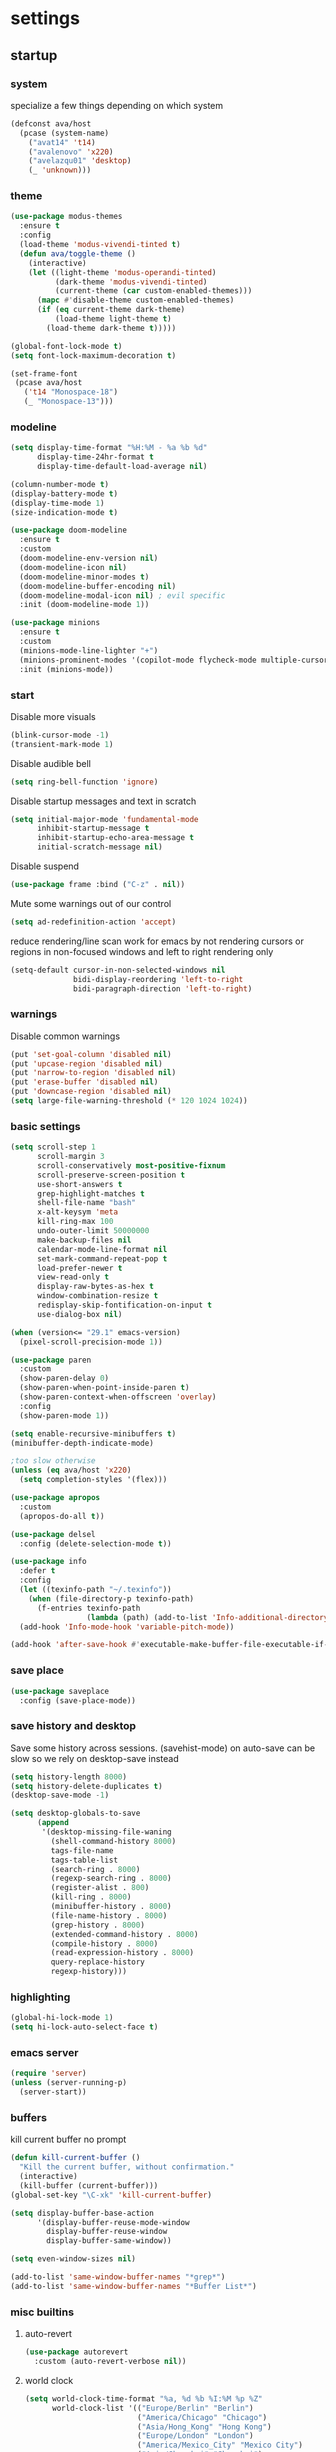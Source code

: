 * settings
** startup
*** system
specialize a few things depending on which system
#+begin_src emacs-lisp
(defconst ava/host
  (pcase (system-name)
    ("avat14" 't14)
    ("avalenovo" 'x220)
    ("avelazqu01" 'desktop)
    (_ 'unknown)))
#+end_src
*** theme
#+BEGIN_SRC emacs-lisp
(use-package modus-themes
  :ensure t
  :config
  (load-theme 'modus-vivendi-tinted t)
  (defun ava/toggle-theme ()
    (interactive)
    (let ((light-theme 'modus-operandi-tinted)
          (dark-theme 'modus-vivendi-tinted)
          (current-theme (car custom-enabled-themes)))
      (mapc #'disable-theme custom-enabled-themes)
      (if (eq current-theme dark-theme)
          (load-theme light-theme t)
        (load-theme dark-theme t)))))

(global-font-lock-mode t)
(setq font-lock-maximum-decoration t)

(set-frame-font
 (pcase ava/host
   ('t14 "Monospace-18")
   (_ "Monospace-13")))
#+END_SRC
*** modeline
#+begin_src emacs-lisp
(setq display-time-format "%H:%M - %a %b %d"
      display-time-24hr-format t
      display-time-default-load-average nil)

(column-number-mode t)
(display-battery-mode t)
(display-time-mode 1)
(size-indication-mode t)

(use-package doom-modeline
  :ensure t
  :custom
  (doom-modeline-env-version nil)
  (doom-modeline-icon nil)
  (doom-modeline-minor-modes t)
  (doom-modeline-buffer-encoding nil)
  (doom-modeline-modal-icon nil) ; evil specific
  :init (doom-modeline-mode 1))

(use-package minions
  :ensure t
  :custom
  (minions-mode-line-lighter "+")
  (minions-prominent-modes '(copilot-mode flycheck-mode multiple-cursors-mode view-mode vlf-mode))
  :init (minions-mode))
#+end_src
*** start
Disable more visuals
#+BEGIN_SRC emacs-lisp
(blink-cursor-mode -1)
(transient-mark-mode 1)
#+END_SRC

Disable audible bell
#+begin_src emacs-lisp
(setq ring-bell-function 'ignore)
#+end_src

Disable startup messages and text in scratch
#+BEGIN_SRC emacs-lisp
(setq initial-major-mode 'fundamental-mode
      inhibit-startup-message t
      inhibit-startup-echo-area-message t
      initial-scratch-message nil)
#+END_SRC

Disable suspend
#+begin_src emacs-lisp
(use-package frame :bind ("C-z" . nil))
#+end_src

Mute some warnings out of our control
#+begin_src emacs-lisp
(setq ad-redefinition-action 'accept)
#+end_src

reduce rendering/line scan work for emacs by not rendering cursors or regions in non-focused windows and left to right rendering only
#+begin_src emacs-lisp
(setq-default cursor-in-non-selected-windows nil
              bidi-display-reordering 'left-to-right
              bidi-paragraph-direction 'left-to-right)
#+end_src
*** warnings
Disable common warnings
#+BEGIN_SRC emacs-lisp
(put 'set-goal-column 'disabled nil)
(put 'upcase-region 'disabled nil)
(put 'narrow-to-region 'disabled nil)
(put 'erase-buffer 'disabled nil)
(put 'downcase-region 'disabled nil)
(setq large-file-warning-threshold (* 120 1024 1024))
#+END_SRC
*** basic settings
#+BEGIN_SRC emacs-lisp
(setq scroll-step 1
      scroll-margin 3
      scroll-conservatively most-positive-fixnum
      scroll-preserve-screen-position t
      use-short-answers t
      grep-highlight-matches t
      shell-file-name "bash"
      x-alt-keysym 'meta
      kill-ring-max 100
      undo-outer-limit 50000000
      make-backup-files nil
      calendar-mode-line-format nil
      set-mark-command-repeat-pop t
      load-prefer-newer t
      view-read-only t
      display-raw-bytes-as-hex t
      window-combination-resize t
      redisplay-skip-fontification-on-input t
      use-dialog-box nil)

(when (version<= "29.1" emacs-version)
  (pixel-scroll-precision-mode 1))

(use-package paren
  :custom
  (show-paren-delay 0)
  (show-paren-when-point-inside-paren t)
  (show-paren-context-when-offscreen 'overlay)
  :config
  (show-paren-mode 1))

(setq enable-recursive-minibuffers t)
(minibuffer-depth-indicate-mode)

;too slow otherwise
(unless (eq ava/host 'x220)
  (setq completion-styles '(flex)))

(use-package apropos
  :custom
  (apropos-do-all t))

(use-package delsel
  :config (delete-selection-mode t))

(use-package info
  :defer t
  :config
  (let ((texinfo-path "~/.texinfo"))
    (when (file-directory-p texinfo-path)
      (f-entries texinfo-path
                 (lambda (path) (add-to-list 'Info-additional-directory-list path)))))
  (add-hook 'Info-mode-hook 'variable-pitch-mode))

(add-hook 'after-save-hook #'executable-make-buffer-file-executable-if-script-p)
#+END_SRC
*** save place
#+BEGIN_SRC emacs-lisp
  (use-package saveplace
    :config (save-place-mode))
#+END_SRC
*** save history and desktop
Save some history across sessions. (savehist-mode) on auto-save can be slow so we rely on desktop-save instead
#+BEGIN_SRC emacs-lisp
  (setq history-length 8000)
  (setq history-delete-duplicates t)
  (desktop-save-mode -1)

  (setq desktop-globals-to-save
        (append
         '(desktop-missing-file-waning
           (shell-command-history 8000)
           tags-file-name
           tags-table-list
           (search-ring . 8000)
           (regexp-search-ring . 8000)
           (register-alist . 800)
           (kill-ring . 8000)
           (minibuffer-history . 8000)
           (file-name-history . 8000)
           (grep-history . 8000)
           (extended-command-history . 8000)
           (compile-history . 8000)
           (read-expression-history . 8000)
           query-replace-history
           regexp-history)))
#+END_SRC
*** highlighting
#+BEGIN_SRC emacs-lisp
(global-hi-lock-mode 1)
(setq hi-lock-auto-select-face t)
#+END_SRC
*** emacs server
#+BEGIN_SRC emacs-lisp
  (require 'server)
  (unless (server-running-p)
    (server-start))
#+END_SRC
*** buffers
kill current buffer no prompt
#+BEGIN_SRC emacs-lisp
(defun kill-current-buffer ()
  "Kill the current buffer, without confirmation."
  (interactive)
  (kill-buffer (current-buffer)))
(global-set-key "\C-xk" 'kill-current-buffer)
#+END_SRC

#+begin_src emacs-lisp
  (setq display-buffer-base-action
        '(display-buffer-reuse-mode-window
          display-buffer-reuse-window
          display-buffer-same-window))

  (setq even-window-sizes nil)

  (add-to-list 'same-window-buffer-names "*grep*")
  (add-to-list 'same-window-buffer-names "*Buffer List*")
#+end_src
*** misc builtins
**** auto-revert
#+begin_src emacs-lisp
(use-package autorevert
  :custom (auto-revert-verbose nil))
#+end_src
**** world clock
#+BEGIN_SRC emacs-lisp
  (setq world-clock-time-format "%a, %d %b %I:%M %p %Z"
        world-clock-list '(("Europe/Berlin" "Berlin")
                           ("America/Chicago" "Chicago")
                           ("Asia/Hong_Kong" "Hong Kong")
                           ("Europe/London" "London")
                           ("America/Mexico_City" "Mexico City")
                           ("Asia/Shanghai" "Shanghai")
                           ("Asia/Singapore" "Singapore")
                           ("Asia/Tokyo" "Tokyo")
                           ("Etc/UTC" "UTC")
                           ("Europe/Zurich" "Zurich")))
#+END_SRC
**** winner
#+BEGIN_SRC emacs-lisp
  (use-package winner
    :bind (("M-N" . winner-redo)
           ("M-P" . winner-undo))
    :config
    (when (boundp 'winner-boring-buffers-regexp)
      (setq winner-boring-buffers-regexp "\\*[hH]elm.*"))
    (winner-mode 1))
#+END_SRC

**** align-rx, char zap, and unbind C-x o
#+BEGIN_SRC emacs-lisp
  (global-set-key (kbd "C-x l") 'align-regexp)
  (global-set-key [remap eval-last-sexp] 'pp-eval-last-sexp)
#+END_SRC

#+BEGIN_SRC emacs-lisp
  (global-set-key "\M-z" 'zap-up-to-char)
  (global-set-key "\M-Z" (lambda (char)
                           (interactive "cZap back to char: ")
                           (zap-up-to-char -1 char)))
#+END_SRC

#+begin_src emacs-lisp
  (global-unset-key (kbd "C-x o"))
#+end_src

**** isearch
#+BEGIN_SRC emacs-lisp
  (use-package isearch
    :no-require t
    :defer t
    :config
    (when (version<= "27" emacs-version)
      (setq isearch-lazy-count t
            isearch-allow-scroll 'unlimited))
    (define-key isearch-mode-map [remap isearch-delete-char] #'isearch-del-char))
#+END_SRC
**** proced
#+begin_src emacs-lisp
  (use-package proced
    :defer t
    :custom
    (proced-sort 'pmem)
    (proced-goal-attribute nil)
    (proced-auto-update-flag t)
    (proced-auto-update-interval 1)
    (proced-enable-color-flag t)
    :config
    (add-to-list
     'proced-format-alist
     '(custom user pid pcpu pmem rss thcount start etime time state (args comm)))
    (setq-default proced-format 'custom))
#+end_src

**** hippie expand
#+begin_src emacs-lisp
  (use-package hippie-exp
    :custom
    (hippie-expand-try-functions-list
     '(try-expand-dabbrev
       try-expand-dabbrev-all-buffers
       try-expand-dabbrev-from-kill
       try-complete-file-name-partially
       try-complete-file-name
       try-expand-all-abbrevs
       try-expand-list
       try-expand-line
       try-complete-lisp-symbol-partially
       try-complete-lisp-symbol))
    :bind
    ([remap dabbrev-expand] . hippie-expand))
#+end_src

**** eldoc
#+begin_src emacs-lisp
(use-package eldoc
  :diminish
  :custom
  (eldoc-documentation-strategy 'eldoc-documentation-compose-eagerly)
  :hook ((emacs-lisp-mode) . eldoc-mode))
#+end_src
**** tramp
#+begin_src emacs-lisp
  (use-package tramp
    :defer t
    :custom
    (remote-file-name-inhibit-cache nil)
    :config
    (put 'temporary-file-directory 'standard-value `(,temporary-file-directory))
    ;; https://www.gnu.org/software/emacs/manual/html_node/tramp/Frequently-Asked-Questions.html
    (setq vc-ignore-dir-regexp
          (format "\\(%s\\)\\|\\(%s\\)"
                  vc-ignore-dir-regexp
                  tramp-file-name-regexp)))
#+end_src
**** eww
#+begin_src emacs-lisp
(use-package eww
  :custom
  (eww-auto-rename-buffer 'title)
  :config
  (setq browse-url-browser-function 'eww-browse-url))
#+end_src
**** midnight mode
#+begin_src emacs-lisp
(use-package midnight
  :custom
  (midnight-delay 25200) ;7am
  (clean-buffer-list-delay-general 3)
  (clean-buffer-list-kill-never-buffer-names '("*ChatGPT*" "*scratch*" "*Messages*"))
  :config
  (midnight-mode t))
#+end_src
*** if on a windows OS
if need to work in a windows environment talk to it via named pipe
#+begin_src emacs-lisp
;;  (defun ava/on-windows (cmd &rest args)
;;    (apply 'start-process "ON-WINDOWS" nil "~/scripts/linux_to_windows.sh"))
;;
;;  (defun ava/on-windows-open-url (url &rest args)
;;    (interactive "P")
;;    (ava/on-windows "start" (or url (url-get-url-at-point))))
;;  (setq browse-url-browser-function 'ava/on-windows-open-url)
;;
;;  (defun ava/on-windows-serve-dir ()
;;    (interactive)
;;    (let ((dir-to-serve nil))
;;      (if (equal major-mode 'dired-mode)
;;          (progn
;;            (setq dir-to-serve (dired-get-filename))
;;            (when (not (file-directory-p dir-to-serve))
;;              (setq dir-to-serve (file-name-directory dir-to-serve))))
;;        (setq dir-to-serve (buffer-file-name))
;;        (when dir-to-serve
;;          (setq dir-to-serve (file-name-directory dir-to-serve))))
;;      (cl-assert dir-to-serve t "could not determine directory to serve")
;;      (save-excursion
;;        (set-buffer (generate-new-buffer (format "httpserve %s" dir-to-serve)))
;;        (async-shell-command (format "~/scripts/serve_dir_open_on_windows.sh %s" dir-to-serve) (current-buffer)))))
#+end_src
** development
*** general
#+BEGIN_SRC emacs-lisp
(setq text-scale-mode-step 1.1
      help-enable-symbol-autoload t)
(setq-default tab-width 4
              fill-column 80
              indent-tabs-mode nil)

(use-package simple
  :preface
  ;; (defun ava/use-interactive-shell-command-switch (orig-fun &rest args)
  ;;   "i flag makes interactive (but not login) so you can see any aliases in bashrc"
  ;;   (let ((shell-command-switch "-ic"))
  ;;     (apply orig-fun args)))
  (defun ava/path-slug (dir)
    "Returns the initials of `dir`s path, with the last part appended fully
Example: (path-slug \"/foo/bar/hello\") => \"f/b/hello\""
    (let* ((path (replace-regexp-in-string "\\." "" dir))
	       (path (split-string path "/" t))
	       (path-s (mapconcat (lambda (it) (cl-subseq it 0 1)) (nbutlast (copy-sequence path) 1) "/"))
	       (path-s (concat path-s "/" (car (last path)))))
      path-s))
  (defun ava/put-command-in-async-buff-name (orig-fun &rest args)
    (let* ((path-s (if default-directory (ava/path-slug default-directory) ""))
	       (command (car args))
	       (long-buffname (concat path-s " " command))
           (buffname (format "*async-shell %s*" (string-trim (substring long-buffname 0 (min (length long-buffname) 150)))))
	       (shell-command-buffer-name-async buffname))
      (apply orig-fun args)
      (let ((buffer (get-buffer buffname)))
        (when buffer
          (with-current-buffer buffer
            (setq-local ava/shell-command command))))))
  :custom (async-shell-command-buffer 'new-buffer)
  :config
  ;; (advice-add 'async-shell-command :around #'ava/use-interactive-shell-command-switch)
  (advice-add 'shell-command :around #'ava/put-command-in-async-buff-name))
#+END_SRC
*** tags and locate
based on https://emacs.stackexchange.com/questions/41256/using-advice-to-run-function-before-tag-symbol-lookup/41277
check if projectile root has a TAGS file and if not generate something

#+BEGIN_SRC emacs-lisp
  (defun ava/generate-tags ()
    "Generate project TAGS"
    (interactive)
    (cl-assert (projectile-project-root) nil "not in a project")
    (let* ((prjd (projectile-project-root))
           (tagd (concat prjd ".tagsAndLocate"))
           (tagf (concat tagd "/TAGS")))
      (make-directory tagd t)
      (shell-command
       (format "ctags -f %s -e --verbose --totals=yes --links=no \
                --kinds-c++=+p --languages=c,c++,lisp --langmap=c++:+.I \
                -R %s &> %s/ctags.out" tagf prjd tagd))
      (message "generated %s (%s)" tagf
               (shell-command-to-string (format "du -sh %s | cut -f1 | tr -d '\n'" tagf)))))

  ;; TODO only needed if have to locate outside project and no lsp use
  (defun ava/generate-locates ()
    "Generate project locate.db for helm"
    (interactive)
    (cl-assert (projectile-project-root) nil "not in a project"))

  (defun ava/generate-tags-and-locates ()
    "Called interactivel to generate both locate.db and tags for project"
    (interactive)
    (ava/generate-tags)
    (ava/generate-locates))

  (defun ava/before-xref-find-defs (&rest _)
    (when (projectile-project-root)
      (let ((project-tags-file (concat (projectile-project-root) ".tagsAndLocate/TAGS")))
        (if (file-exists-p project-tags-file)
            (visit-tags-table project-tags-file t)
          (ava/generate-tags)))))

  (advice-add 'xref-find-definitions :before #'ava/before-xref-find-defs)
#+END_SRC
*** c/c++
indentation related
#+begin_src emacs-lisp
;;; source: https://www.reddit.com/r/emacs/comments/1bgdw0y/custom_namespace_indentation_in_ctsmode/
(use-package c-ts-mode
    :preface
    (defun ava/c-ts-indent-style()
        "Override the built-in BSD indentation style with some additional rules.
         Docs: https://www.gnu.org/software/emacs/manual/html_node/elisp/Parser_002dbased-Indentation.html
         Notes: `treesit-explore-mode' can be very useful to see where you're at in the tree-sitter tree,
                especially paired with `(setq treesit--indent-verbose t)' to debug what rules is being
                applied at a given point."
        `(;; do not indent namespace children
          ((n-p-gp nil nil "namespace_definition") grand-parent 0)
          ;; append to bsd style
          ,@(alist-get 'bsd (c-ts-mode--indent-styles 'cpp))))
    :config
    (setq c-ts-mode-indent-offset 4)
    (setq c-ts-mode-indent-style #'ava/c-ts-indent-style))
#+end_src

toggle between implementation and header
#+BEGIN_SRC emacs-lisp
  (setq cc-search-directories '("."))
  (setq cc-other-file-alist
        '(("\\.cpp$" (".h" ".hpp"))
          ("\\.h$" (".cpp" ".c"))
          ("\\.hpp$" (".cpp" ".c"))
          ("\\.C$" (".H"))
          ("\\.H$" (".C"))))

  (add-hook 'c-mode-common-hook (lambda() (global-set-key (kbd "C-c o") 'ff-find-other-file)))
#+END_SRC

*** compilation
#+BEGIN_SRC emacs-lisp
(use-package compile
  :custom
  (compile-command "make")
  (compilation-always-kill t)
  (compilation-scroll-output 'first-error)
  (compilation-read-command nil)
  (compilation-ask-about-save nil)
  (compilation-skip-threshold 2)
  (next-error-message-highlight t)
  :hook (compilation-filter . ava/colorize-compilation-buffer)
  :config
  (progn
    ;; http://stackoverflow.com/questions/13397737
    (defun ava/colorize-compilation-buffer ()
      (require 'ansi-color)
      (let ((inhibit-read-only t))
        (ansi-color-apply-on-region compilation-filter-start (point))))))
#+END_SRC
*** diffing
#+BEGIN_SRC emacs-lisp
(use-package diff-mode
  :defer t
  :bind (:map diff-mode-map ("M-o" . nil)))

(use-package ediff
  :custom
  (ediff-highlight-all-diffs nil)
  (ediff-window-setup-function #'ediff-setup-windows-plain)
  (ediff-split-window-function #'split-window-horizontally)
  (ediff-grab-mouse nil)
  (ediff-keep-variants nil)
  (ediff-diff-options "-w")
  :bind (("C-c = b" . ediff-buffers)
         ("C-c = B" . ediff-buffers3)
         ("C-c = c" . compare-windows)
         ("C-c = f" . ediff-files)
         ("C-c = F" . ediff-files3)
         ("C-c = m" . count-matches)
         ("C-c = r" . ediff-revision)
         ("C-c = p" . ediff-patch-file)
         ("C-c = P" . ediff-patch-buffer)
         ("C-c = l" . ediff-regions-linewise)
         ("C-c = w" . ediff-regions-wordwise))
  :config
  (add-hook 'ediff-prepare-buffer-hook #'outline-show-all))
#+END_SRC
*** re-builder
bridge re-builder with query regexp replace
(from https://karthinks.com/software/bridging-islands-in-emacs-1/)
#+begin_src emacs-lisp
  (use-package re-builder
    :config
    (setq reb-re-syntax 'string)
    (defvar ava/re-builder-positions nil
      "Store point and region bounds before calling re-builder")
    (advice-add 're-builder
                :before
                (defun ava/re-builder-save-state (&rest _)
                  "Save into `ava/re-builder-positions' the point and region
                 positions before calling `re-builder'."
                  (setq ava/re-builder-positions
                        (cons (point)
                              (when (region-active-p)
                                (list (region-beginning)
                                      (region-end)))))))
    (defun ava/reb-replace-regexp (&optional delimited)
      "Run `query-replace-regexp' with the contents of re-builder. With
  non-nil optional argument DELIMITED, only replace matches
  surrounded by word boundaries."
      (interactive "P")
      (reb-update-regexp)
      (let* ((re (reb-target-binding reb-regexp))
             (replacement (query-replace-read-to
                           re
                           (concat "Query replace"
                                   (if current-prefix-arg
                                       (if (eq current-prefix-arg '-) " backward" " word")
                                     "")
                                   " regexp"
                                   (if (with-selected-window reb-target-window
                                         (region-active-p)) " in region" ""))
                           t))
             (pnt (car ava/re-builder-positions))
             (beg (cadr ava/re-builder-positions))
             (end (caddr ava/re-builder-positions)))
        (with-selected-window reb-target-window
          (goto-char pnt) ; replace with (goto-char (match-beginning 0)) if you want
                                          ; to control where in the buffer the replacement starts
                                          ; with re-builder
          (setq ava/re-builder-positions nil)
          (reb-quit)
          (query-replace-regexp re replacement delimited beg end))))

    (define-key reb-mode-map (kbd "RET") #'ava/reb-replace-regexp)
    (define-key reb-lisp-mode-map (kbd "RET") #'ava/reb-replace-regexp)
    (global-set-key (kbd "C-M-%") #'re-builder))
#+end_src
* active packages
** ace
#+begin_src emacs-lisp
  (use-package ace-window
    :ensure t
    :bind (("M-o" . ace-window))
    :custom
    (aw-keys '(?a ?s ?d ?f ?g ?h ?j ?k ?l))
    (aw-background nil))
    ;:config (set-face-attribute
    ;         'aw-leading-char-face nil :height 3.0))
#+end_src

#+begin_src emacs-lisp
  (use-package ace-link
    :ensure t
    :config (ace-link-setup-default)
    (add-hook 'ess-r-help-mode-hook #'(lambda () (bind-key "o" #'ace-link-help ess-r-help-mode-map))))
#+end_src
** auctex
#+BEGIN_SRC emacs-lisp
(use-package tex
  :ensure auctex
  :defer t
  :custom
  (TeX-after-compilation-finished-functions #'TeX-revert-document-buffer)
  :hook
  (LaTeX-mode . (lambda ()
                  (turn-on-reftex)
                  (setq reftex-plug-into-AUCTeX t)
                  (reftex-isearch-minor-mode)
                  (setq TeX-source-correlate-start-server t))))

(use-package company-auctex
  :after tex
  :ensure t
  :commands (company-auctex
             company-auctext-labels
             company-auctest-bibs
             company-auctex-macros
             company-auctext-symbols
             company-auctext-environments)
  :hook
  (tex-mode . (lambda ()
                (setq-local company-backends '((company-auctex-labels
                                                company-auctex-bibs
                                                company-auctex-macros
                                                company-auctex-environments
                                                company-auctex-symbols
                                                company-capf))))))
#+END_SRC
** avy
from [[https://gist.github.com/karthink/af013ffd77fe09e67360f040b57b4c7b][karthink]]
#+BEGIN_SRC emacs-lisp
(use-package avy
  :ensure t
  :bind (("M-j" . avy-goto-char-timer)
         ("M-g M-g" . avy-goto-line)
         )
  :custom
  (avy-timeout-seconds 0.3)
  (avy-keys '(?q ?e ?r ?u ?o ?p ?a ?s ?d ?f ?g ?h ?j ?k ?l ?x ?c ?v ?b ?n ?,))
  :init
  (bind-key "M-j" 'avy-isearch isearch-mode-map)
  :config
  (when (display-graphic-p)
    (setq avy-background t))
  (progn ;kill text
    (defun avy-action-kill-whole-line (pt)
      (save-excursion
        (goto-char pt)
        (kill-whole-line))
      (select-window (cdr (ring-ref avy-ring 0))) t)
    (setf (alist-get ?k avy-dispatch-alist) 'avy-action-kill-stay
          (alist-get ?K avy-dispatch-alist) 'avy-action-kill-whole-line))
  (progn ;copy text
    (defun avy-action-copy-whole-line (pt)
      (save-excursion
        (goto-char pt)
        (cl-destructuring-bind (start . end)
            (bounds-of-thing-at-point 'line)
          (copy-region-as-kill start end)))
      (select-window (cdr (ring-ref avy-ring 0))) t)
    (setf (alist-get ?w avy-dispatch-alist) 'avy-action-copy
          (alist-get ?W avy-dispatch-alist) 'avy-action-copy-whole-line))
  (progn ;yank text
    (defun avy-action-yank-whole-line (pt)
      (avy-action-copy-whole-line pt)
      (save-excursion (yank)) t)
    (setf (alist-get ?y avy-dispatch-alist) 'avy-action-yank
          (alist-get ?Y avy-dispatch-alist) 'avy-action-yank-whole-line))
  (progn ;transpose text
    (defun avy-action-teleport-whole-line (pt)
      (avy-action-kill-whole-line pt)
      (save-excursion (yank)) t)
    (setf (alist-get ?t avy-dispatch-alist) 'avy-action-teleport
          (alist-get ?T avy-dispatch-alist) 'avy-action-teleport-whole-line))
  (progn ;helpful
    (defun avy-action-helpful (pt)
      (save-excursion
        (goto-char pt)
        (helpful-at-point))
      (select-window (cdr (ring-ref avy-ring 0))) t)
    (setf (alist-get ?H avy-dispatch-alist) 'avy-action-helpful))
  (progn ;dash
    (defun avy-action-dash (pt)
      (save-excursion
        (goto-char pt)
        (helm-dash-at-point))
      (select-window (cdr (ring-ref avy-ring 0))) t)
    (setf (alist-get ?D avy-dispatch-alist) 'avy-action-dash))
  (progn ;man
    (defun avy-action-man (pt)
      (save-excursion
        (goto-char pt)
        (helm-man-woman nil))
      (select-window (cdr (ring-ref avy-ring 0))) t)
    (setf (alist-get ?M avy-dispatch-alist) 'avy-action-man)))
#+END_SRC
** bookmarks
#+begin_src emacs-lisp
(use-package bookmark
  :custom
  (bookmark-save-flag 1))
#+end_src
** company
*** company
#+BEGIN_SRC emacs-lisp
(use-package company
  :ensure t
  :custom
  (company-dabbrev-downcase nil)
  (company-dabbrev-other-buffers t)
  (company-idle-delay 0.2)
  (company-minimum-prefix-length 3)
  (company-require-match nil)
  (company-show-numbers t)
  (company-tooltip-limit 10)
  (company-tooltip-align-annotations t)
  (company-selection-wrap-around t)
  (company-global-modes '(not compilation-mode magit-status-mode reb-mode))
  (company-backends '(company-clang company-capf company-files
                                    (company-dabbrev-code company-gtags company-etags company-keywords)
                                    company-dabbrev))
  :config
  (define-key company-mode-map (kbd "C-:") 'company-complete-common)
  (define-key company-active-map (kbd "<tab>") 'smarter-yas-expand-next-field-complete)
  (global-company-mode 1)
  (defun smarter-yas-expand-next-field-complete ()
    "Try to `yas-expand' and `yas-next-field' at current cursor position.

If failed try to complete the common part with `company-complete-common'"
    (interactive)
    (if yas-minor-mode
        (let ((old-point (point))
              (old-tick (buffer-chars-modified-tick)))
          (yas-expand)
          (when (and (eq old-point (point))
                     (eq old-tick (buffer-chars-modified-tick)))
            (ignore-errors (yas-next-field))
            (when (and (eq old-point (point))
                       (eq old-tick (buffer-chars-modified-tick)))
              (company-complete-common))))
      (company-complete-common))))
#+END_SRC
*** posframe
A much nicer frame for completion candidates
#+BEGIN_SRC emacs-lisp
(use-package company-posframe
  :ensure t
  :config
  (company-posframe-mode 1))
#+END_SRC
*** helm company
#+BEGIN_SRC emacs-lisp
(use-package helm-company
  :ensure t
  :config
  (define-key company-mode-map (kbd "C-:") 'helm-company))
#+END_SRC
** copilot
clone via ~git clone https://github.com/zerolfx/copilot.el.git copilot~ in emacs user dir =lisp= subdir
use ~M-x copilot-login~ to authenticate. =copilot-mode= to turn it on automatically blending in with company (use ~C-n~ and ~C-p~ to control company when they overlap).
can also use ~M-C-<return>~ to summon it manually instead

#+begin_src emacs-lisp
(use-package editorconfig :ensure t)
(use-package copilot
  :if (file-directory-p "~/.emacs.d/lisp/copilot")
  :load-path "~/.emacs.d/lisp/copilot"
  :preface
  (defun ava/copilot-quit ()
    (when copilot--overlay
          (copilot-clear-overlay)))
  (defun ava/copilot-complete-or-accept ()
    "Either trigger a completion or accept one if available."
    (interactive)
    (if (copilot--overlay-visible)
        (progn
          (copilot-accept-completion)
          (open-line 1)
          (next-line))
      (copilot-complete)))
  :bind (("M-C-<return>" . #'ava/copilot-complete-or-accept)
         (:map copilot-completion-map
               ("M-n" . #'copilot-next-completion)
               ("M-p" . #'copilot-previous-completion)
               ("M-<return>" . #'copilot-accept-completion)))
  :config
  ;; (add-to-list 'copilot-disable-predicates #'company--active-p)
  ;; (add-to-list 'copilot-disable-display-predicates #'company--active-p)
  (advice-add 'keyboard-quit :before #'ava/copilot-quit))
#+end_src
** deadgrep
uses rg for fast grep
#+BEGIN_SRC emacs-lisp
(use-package deadgrep
  :ensure t
  :commands deadgrep
  :init
  (defun ava/deadgrep--include-args (rg-args)
    "https://github.com/Wilfred/deadgrep/issues/24#issuecomment-942290197"
    (push "--hidden" rg-args)
    (push "--no-ignore-vcs" rg-args))
  :bind (("M-s g" . deadgrep)
         (:map deadgrep-mode-map ("C-c C-w" . #'deadgrep-edit-mode)))
  :config
  (advice-add 'deadgrep--arguments :filter-return #'ava/deadgrep--include-args))
#+END_SRC
** devdocs
#+begin_src emacs-lisp
(use-package devdocs-browser :ensure t)
#+end_src
** dired related
#+BEGIN_SRC emacs-lisp
(with-eval-after-load 'dired
  (require 'dired-x)
  (setq
   dired-recursive-copies 'always
   dired-recursive-deletes 'always
   dired-dwim-target t
   dired-auto-revert-buffer 'dired-directory-changed-p
   dired-listing-switches "-Al --si --time-style long-iso --group-directories-first"
   dired-hide-details-hide-symlink-targets nil
   dired-kill-when-opening-new-dired-buffer t
   dired-mouse-drag-files t
   ; dired-guess-shell-alist-user (list '("\\.foobar$" "some command")) ;; suggestions for ! and & in Dired
   wdired-allow-to-change-permissions t)
  (add-hook 'dired-mode-hook (lambda () (interactive) (dired-hide-details-mode 1))))
#+END_SRC
a much nicer dired (can in-place expand subdirectory contents)
#+BEGIN_SRC emacs-lisp
(use-package dired-subtree
  :ensure t
  :after dired
  :bind (:map dired-mode-map
              ("i" . dired-subtree-insert)
              (";" . dired-subtree-remove)
              ("<tab>" . dired-subtree-cycle)))
#+END_SRC

replaces list-directory with recentf for dirs
#+begin_src emacs-lisp
(use-package dired-recent
  :ensure t
  :config (dired-recent-mode 1))
#+end_src

add rsync option to dired
#+begin_src emacs-lisp
(use-package dired-rsync-transient
  :ensure t
  :bind (:map dired-mode-map ("r" . dired-rsync-transient))
  :custom (dired-rsync-unmark-on-completion nil)
  :hook (dired-rsync-failed . dired-rsync--pop-to-rsync-failed-buf))
#+end_src
** dumb jump
#+begin_src emacs-lisp
(use-package dumb-jump
  :ensure t
  :custom
  (dumb-jump-selector 'helm)
  (dumb-jump-confirm-jump-to-modified-file nil)
  :bind
  (:map prog-mode-map
        (("C-c C-j" . dumb-jump-go))))
#+end_src
** easy kill
Use ~M-w~ and modifiers to more efficiently save things to kill ring
#+BEGIN_SRC emacs-lisp
(use-package easy-kill
:ensure t
:config
(global-set-key [remap kill-ring-save] #'easy-kill)
  (global-set-key [remap mark-sexp] #'easy-mark)
  (defun ava/easy-kill-on-buffer-file-name-with-line-number (n)
    "Get `buffer-file-name' or `default-directory' with line number if N is 2.
If N is zero, remove the directory part; -, remove the file name
part; +, full path; 9, name with line number.; 8 full name with line number"
    (if (easy-kill-get mark)
        (easy-kill-echo "Not supported in `easy-mark'")
      (pcase (or buffer-file-name default-directory)
        (`nil (easy-kill-echo "No `buffer-file-name'"))
        (file (let* ((file (directory-file-name file))
                     (text (pcase n
                             (`- (file-name-directory file))
                             (`0 (file-name-nondirectory file))
                             (`8 (concat file ":" (number-to-string (line-number-at-pos))))
                             (`9 (concat (file-name-nondirectory file) ":" (number-to-string (line-number-at-pos))))
                             (_ file))))
                (easy-kill-adjust-candidate 'buffer-file-name text))))))
  (advice-add 'easy-kill-on-buffer-file-name :override #'ava/easy-kill-on-buffer-file-name-with-line-number))
#+END_SRC
** eglot
[[https://github.com/joaotavora/eglot][homepage]]

#+begin_src emacs-lisp
(use-package eglot
  :commands eglot
  :init
  ;(defun ava/eglot-disable-flymake () (flymake-mode -1))
  ;(add-hook 'eglot-managed-mode-hook #'ava/eglot-disable-flymake)
  ;; (defvar ava/eglot-enabled-projects '("foo" "bar")) ;; <- if want to auto enable in some projects
  ;; (defun ava/eglot-ensure ()
  ;;   (when (and (derived-mode-p 'c++-mode 'c++-ts-mode)
  ;;              (member (projectile-project-name) ava/eglot-enabled-projects))
  ;;     (eglot-ensure)))
  ;; (add-hook 'eglot-managed-mode-hook #'ava/eglot-ensure)
  (defun ava/eglot-enable-eager-eldoc () (setq eldoc-documentation-strategy 'eldoc-documentation-compose-eagerly))
  (add-hook 'eglot-managed-mode-hook #'ava/eglot-enable-eager-eldoc)
  :bind (:map eglot-mode-map
              ("C-h ." . eldoc)
              ("C-c e a" . eglot-code-actions)
              ("C-c e r" . eglot-rename)
              ("C-c e q" . eglot-code-action-quickfix)
              ("C-c e e" . eglot-code-action-extract)
              ("C-c e i" . eglot-code-action-inline)
              ("C-c e n" . flymake-goto-next-error)
              ("C-c e p" . flymake-goto-prev-error))
  :custom
  (eglot-events-buffer-size 0)
  (eglot-extend-to-xref t)
  (eglot-report-progress nil)
  (eldoc-echo-area-use-multiline-p nil)
  (eglot-ignored-server-capabilities '(:documentHighlightProvider :inlayHintProvider))
  :config
  (let ((clangd-options (list "clangd"
         "--malloc-trim"
         "--log=info"
         "--background-index"
         "--clang-tidy"
         "--completion-style=detailed"
         "--header-insertion=never"
                              "--header-insertion-decorators=0"))
        (clangd-modes (list 'c++-mode 'c++-ts-mode 'c-mode 'c-ts-mode)))
    (let ((entry (assoc clangd-modes eglot-server-programs)))
      (if entry
          (setcdr entry clangd-options)
        (push (cons clangd-modes clangd-options) eglot-server-programs)))))
#+end_src
** elfeed
#+BEGIN_SRC emacs-lisp
(use-package elfeed
  :ensure t
  :commands elfeed
  :custom
  (elfeed-search-filter "@1-week-ago ")
  (elfeed-feeds
   '(("https://www.archlinux.org/feeds/news/" arch)
     ("https://matklad.github.io/feed.xml" programming)
     ("http://www.reddit.com/r/emacs/.rss" emacs reddit)
     ("http://sachachua.com/blog/category/emacs-news/feed" emacs)
     ("http://www.masteringemacs.org/feed/" emacs)
     ("http://emacsredux.com/atom.xml" emacs)
     ("https://emacs.tv/videos.rss" emacs))))
#+END_SRC
** ess
#+BEGIN_SRC emacs-lisp
(use-package ess
 :ensure t
 :init (require 'ess-site)
 :custom
 (inferior-R-program-name "/usr/bin/R")
 (inferior-R-args "--no-save --no-restore-data --quiet")
 (ess-eval-visibly-p nil)
 (ess-directory "~/")
 (ess-use-flymake nil)
 (ess-indent-with-fancy-comments nil)
 (ess-ask-for-ess-directory nil)
 :config
 (setf (alist-get 'ess-indent-with-fancy-comments ess-style-alist)
  '(nil nil nil))
 (define-key ess-r-mode-map "_" #'ess-insert-assign)
 (define-key inferior-ess-r-mode-map "_" #'ess-insert-assign))
#+END_SRC
** flycheck
#+BEGIN_SRC emacs-lisp
(use-package flycheck :ensure t)
#+END_SRC

#+begin_src emacs-lisp
;  (use-package flycheck-clang-tidy
;    :ensure t
;    :after flycheck
;    :hook (flycheck-mode . flycheck-clang-tidy-setup))
#+end_src
** git-gutter
#+BEGIN_SRC emacs-lisp
(use-package git-gutter
  :ensure t
  :init
  (global-git-gutter-mode +1))
#+END_SRC
** git-timemachine
#+BEGIN_SRC emacs-lisp
(use-package git-timemachine
  :ensure t
  :bind ("C-x v t" . git-timemachine-toggle))
#+END_SRC
** gptel
https://github.com/karthink/gptel

#+begin_src emacs-lisp
(use-package gptel
  :ensure t
  :init
  (defun ava/init-gptel-mode ()
    (visual-line-mode)
    (setq-local gptel-expert-commands t)
    (setq-local gptel--system-message (alist-get 'default gptel-directives)))
  :hook (gptel-mode . ava/init-gptel-mode)
  :custom
  (gptel-model 'o3-mini)
  (gptel-default-mode 'org-mode)
  (gptel-track-media t)
  (gptel-directives '((default . "Formatting re-enabled. You are a helpful assistant living inside Emacs. The user is a computer programmer. Your responses are always concise, succinct, and to the point. You never apologize for confusions as that wastes time. If you generate blocks using three backticks inspect your response and add the appropriate programming language after the opening backticks. Do not use the asterisk character followed by whitespace for bullet points in your responses as this can interfere with org-mode rendering (you can use a hyphen instead)")
                      (programmer . "You are a careful programmer. Provide code and only code as output without any additional text, prompt, or note. Do NOT use markdown backticks (```) to format your response.")
                      (emacser . "You are an emacs maven. Reply with the most appropriate built-in Emacs command for the task I specify. Do NOT generate any additional description or explanation.")
                      (cliwhiz . "You are a command line helper. Generate command line commands that do what is requested, without any additional description or explanation. Generate ONLY the command, without any markdown code fences.")
                      (explainer . "You are a computer programmer's assistant. Explain what this code does")
                      (differ . "You are a computer programmer's assistant. Explain what this code diff hunk is doing, is it trying to fix something? Is it just a refactor? What is your understanding of the diff")))
  :config
  ;(setq gptel-log-level 'debug)
  (defun ava/add-or-update-openai-model (model-name properties)
    "Add a model to `gptel--openai-models` or update it if it already exists."
    (let ((existing (assoc model-name gptel--openai-models)))
      (if existing
          (setcdr existing properties)
        (add-to-list 'gptel--openai-models (cons model-name properties) t))))
  (ava/add-or-update-openai-model 'o3-mini
                                  '(:description "Reasoning model designed to solve hard problems across domains"
                                                 :context-window 200
                                                 :input-cost 15
                                                 :output-cost 60
                                                 :cutoff-date "2023-10"
                                                 :request-params (:stream t :reasoning_effort "high")))
  (setq ava/openai-model-list
        (let ((desired-models '("o3-mini" "gpt-4o"))
              (result '()))
          (dolist (desired-name desired-models)
            (let ((found (assoc (intern desired-name) gptel--openai-models)))
              (when found (push found result))))
          (nreverse result)))
  (gptel-make-anthropic "claude" :key gptel-api-key :stream t)
  (setq ava/gptel-openai-backend (gptel-make-openai "ChatGPT" :key gptel-api-key :stream t :models ava/openai-model-list))
  (setq-default gptel-backend ava/gptel-openai-backend)
  (setf (alist-get 'org-mode gptel-prompt-prefix-alist) "*Prompt*: "
        (alist-get 'org-mode gptel-response-prefix-alist) "*Response*:\n")
  (with-eval-after-load 'gptel-org
    (setq-default gptel-org-branching-context t)))
#+end_src
** helm
#+BEGIN_SRC emacs-lisp
(use-package helm
  :ensure t
  :diminish helm-mode
  :init (helm-mode 1)
  :bind (
         ("C-h a" . helm-apropos)
         ("C-x b" . helm-mini)
         ("M-y" . helm-show-kill-ring)
         ("M-x" . helm-M-x)
         ("C-x C-f" . helm-find-files)
         ("C-c h o" . helm-occur)
         ("C-c h b" . helm-resume)
         ("C-c h i" . helm-semantic-or-imenu)
         ("C-c h m" . helm-man-woman)
         ("C-c h I" . helm-imenu-in-all-buffers)
         ("C-c h l" . helm-locate)
         ("C-c h g s" . helm-google-suggest)
         ("C-c h t" . helm-top)
         ("C-c h x" . helm-shell-history)
         ("C-c h <SPC>" . helm-all-mark-rings))
  :config
  (setq helm-candidate-number-limit 100
        helm-idle-delay 0.0
        helm-input-idle-delay 0.01
        helm-yas-display-key-on-candidate t
        helm-quick-update t
        helm-M-x-requires-pattern nil
        helm-command-prefix-key "C-c h"
        helm-autoresize-min-height 25
        helm-autoresize-max-height 25
        helm-split-window-inside-p t
        helm-move-to-line-cycle-in-source t
        helm-ff-search-library-in-sexp t
        helm-scroll-amount 8
        helm-ff-file-name-history-use-recentf t
        helm-buffer-max-length nil
        helm-buffer-skip-remote-checking t
        helm-window-prefer-horizontal-split 'decide)
  ;;locate %s -d FOO -e --regex %s where FOO is : delimited from cmd updatedb -l 0 -o i.db -U path_i for all paths
  ;;(defvar my-locate-db-command (with-temp-buffer (insert-file-contents "path/to/cmd.txt") (buffer-string)))
  ;;(setq helm-locate-command my-locae-db-command)
  (helm-autoresize-mode 1)
  (define-key helm-map (kbd "<tab>") 'helm-execute-persistent-action)
  (define-key helm-map (kbd "C-i") 'helm-execute-persistent-action)
  (define-key helm-map (kbd "C-z") 'helm-select-action)
  (defun ava/around-helm-buffers-sort-transformer (candidates source)
    candidates)
  (advice-add 'helm-buffers-sort-transformer
              :override #'ava/around-helm-buffers-sort-transformer)
  (defun ava/reset-helm-buffer-max-length (&rest ignore) (setq helm-buffer-max-length nil))
  (advice-add 'helm-mini :before #'ava/reset-helm-buffer-max-length))
#+END_SRC

#+BEGIN_SRC emacs-lisp
(use-package helm-swoop
  :ensure t
  :bind (("C-c h s" . helm-multi-swoop))
  :custom (helm-swoop-speed-or-color t)
  :init
  (bind-key "M-i" 'helm-swoop-from-isearch isearch-mode-map)
  :config
  (define-key helm-swoop-map (kbd "M-i") 'helm-multi-swoop-current-mode-from-helm-swoop))

(use-package helm-rg
  :ensure t
  :bind
  (("C-c h r g" . helm-rg)))

(use-package helm-ag
  :ensure t
  :bind
  (("C-c h a" . helm-ag))
  :custom
  (helm-ag-use-agignore t)
  (helm-ag-insert-at-point 'symbol))

(use-package helm-git-grep
  :ensure t
  :bind
  (("C-c h g g" . helm-git-grep-at-point)))
#+END_SRC

remap =term-previous-matching-input= to a helm frontend
#+BEGIN_SRC emacs-lisp
  (use-package helm-shell-history
    :load-path "~/.emacs.d/lisp/helm-shell-history"
    :after term vterm
    :config
    (setq helm-shell-history-file "~/.bash_eternal_history")
    (setq helm-shell-history-fuzzy-match t)
    (setq helm-shell-history-fast-parser "~/development/helm-shell-history/src/parse_history")
    (define-key term-mode-map (kbd "M-r") 'helm-shell-history)
    (define-key vterm-mode-map (kbd "M-r") 'helm-shell-history))
#+END_SRC

#+BEGIN_SRC emacs-lisp
(use-package helm-descbinds
  :ensure t
  :custom
  (helm-descbinds-disable-which-key nil)
  :init
  (helm-descbinds-mode))
#+END_SRC

#+begin_src emacs-lisp
  (use-package helm-dash
    :ensure t
    :bind (("C-c h d" . helm-dash-at-point))
    :custom
    (dash-docs-enable-debugging nil)
    (dash-docs-browser-func #'eww)
    :config
    (require 'dash-docs)
    (setq dash-docs-common-docsets '("Emacs Lisp", "Python 3" "NumPy" "Pandas")))
#+end_src

#+begin_src emacs-lisp
(use-package helm-org-rifle
  :ensure t
  :bind
  ("C-c h r r" . helm-org-rifle)
  ("C-c h r b" . helm-org-rifle-current-buffer)
  ("C-c h r a" . helm-org-rifle-agenda-files)
  ("C-c h r o" . helm-org-rifle-org-directory))
#+end_src
** helpful
#+BEGIN_SRC emacs-lisp
(use-package helpful
  :ensure t
  :bind
  (("C-h f" . helpful-callable)
   ("C-h v" . helpful-variable)
   ("C-h k" . helpful-key)
   ("C-c C-d" . helpful-at-point)
   ("C-h F" . helpful-funtion)
   ("C-h C" . helpful-command)))
#+END_SRC
** hydra
#+BEGIN_SRC emacs-lisp
(use-package hydra
  :ensure hydra
  :init
  (global-set-key
   (kbd "C-c g")
   (defhydra hydra-git-gutter (:body-pre (git-gutter-mode 1) :hint nil)
     "
   Up^^        Down^^               Miscellaneous
  ------------------------------------------------------------------
   [_p_] Prev  [_n_] Next [_<SPC>_] Show  [_r_] Revert [_q_] Quit
   [_h_] First [_l_] Last [_s_]     Stage [_d_] Digest [_b_] Set Base Revision"
     ("n" git-gutter:next-hunk)
     ("p" git-gutter:previous-hunk)
     ("h" (progn (goto-char (point-min)) (git-gutter:next-hunk 1)))
     ("l" (progn (goto-char (point-min)) (git-gutter:previous-hunk 1)))
     ("<SPC>" git-gutter:popup-hunk)
     ("s" git-gutter:stage-hunk)
     ("r" git-gutter:revert-hunk)
     ("r" git-gutter:revert-hunk)
     ("d" git-gutter:statistic)
     ("b" git-gutter:set-start-revision)     
     ("q" nil)))

  (with-eval-after-load 'paredit
   (defhydra hydra-paredit (:hint nil)
     "
   Forward^^   Backward^^  Miscellaneous
  ------------------------------------------------------------------
   [_n_] Next  [_p_]   Next  [_r_] Raise  [_q_] Quit
   [_s_] Slurp [_M-s_] Slurp [_l_] Splice
   [_b_] Barf  [_M-b_] Barf  [_u_] Undo"
     ("n" paredit-forward)
     ("s" paredit-forward-slurp-sexp)
     ("b" paredit-forward-barf-sexp)
     ("p" paredit-backward)
     ("M-s" paredit-backward-slurp-sexp)
     ("M-b" paredit-backward-barf-sexp)
     ("r" paredit-raise-sexp)
     ("l" paredit-splice-sexp)
     ("u" undo-only)
      ("q" nil))
    (add-hook 'paredit-mode-hook #'(lambda () (bind-key "C-c e" #'hydra-paredit/body paredit-mode-map))))

  (global-set-key
   (kbd "C-c w")
   (defhydra hydra-windows (:hint nil)
     ("r" rotate-frame-clockwise "clockwise")
     ("\\" rotate-frame-clockwise "anticlockwise")
     ("v" flip-frame "flip")
     ("f" flop-frame "flop")
     ("j" (shrink-window -10) "down")
     ("k" (shrink-window 10) "up")
     ("h" (shrink-window 10 t) "shrink")
     ("l" (shrink-window -10 t) "widen")
     ("0" (balance-windows) "balance")
     ("q" nil "quit")))

  (with-eval-after-load 'smerge-mode
    (defhydra hydra-smerge
      (:color pink :hint nil :post (smerge-auto-leave))
      "
    ^Move^       ^Keep^               ^Diff^                 ^Other^
    ^^-----------^^-------------------^^---------------------^^-------
    _n_ext       _b_ase               _<_: upper/base        _C_ombine
    _p_rev       _u_pper              _=_: upper/lower       _r_esolve
    ^^           _l_ower              _>_: base/lower        _k_ill current
    ^^           _a_ll                _R_efine
    ^^           _RET_: current       _E_diff
      "
      ("n" smerge-next)
      ("p" smerge-prev)
      ("b" smerge-keep-base)
      ("u" smerge-keep-upper)
      ("l" smerge-keep-lower)
      ("a" smerge-keep-all)
      ("RET" smerge-keep-current)
      ("\C-m" smerge-keep-current)
      ("<" smerge-diff-base-upper)
      ("=" smerge-diff-upper-lower)
      (">" smerge-diff-base-lower)
      ("R" smerge-refine)
      ("E" smerge-ediff)
      ("C" smerge-combine-with-next)
      ("r" smerge-resolve)
      ("k" smerge-kill-current)
      ("ZZ" (lambda ()
              (interactive)
              (save-buffer)
              (bury-buffer))
       "Save and bury buffer" :color blue)
      ("q" nil "cancel" :color blue))
    (add-hook 'smerge-mode-hook (lambda () (bind-key "C-c ^ h" #'hydra-smerge/body smerge-mode-map)))))
#+END_SRC
** ibuffer
#+begin_src emacs-lisp
(use-package ibuffer
  :bind ("C-x C-b" . ibuffer)
  :config (define-key ibuffer-mode-map (kbd "M-o") nil))

(use-package ibuffer-vc
  :ensure t
  :bind (:map ibuffer-mode-map
              ("/ V" . ibuffer-vc-set-filter-groups-by-vc-root)))
#+end_src
** json
#+begin_src emacs-lisp
(use-package jq-mode
  :ensure t
  :mode "\\.jq\\'")

(with-eval-after-load 'json-ts-mode
  (require 'json)
  (require 'jq-mode)
  (add-hook 'json-ts-mode-hook (lambda () (flycheck-mode)))
  (setq json-ts-mode-indent-offset 4)
  (setq json-encoding-pretty-print t)
  (setq json-encoding-default-indentation "    ")
  (let ((map json-ts-mode-map))
    (define-key map (kbd "C-c C-i") #'jq-interactively)
    (define-key map (kbd "C-c C-f") #'json-pretty-print-buffer)))
#+end_src
** magit
(can use ~magit-toggle-verbose-refresh~ to profile status buffer)

#+BEGIN_SRC emacs-lisp
(use-package magit
  :ensure t
  :preface
  (defun ava/format-staged ()
    (interactive)
    (dolist (name (magit-staged-files))
      (let ((fname (expand-file-name name (magit-toplevel))))
        (when (file-exists-p fname)
          (pcase (file-name-extension name)
            ("py"
             (shell-command (format "dos2unix -q %s" fname)))
            ((or "C" "H" "I" "c" "h" "cpp" "hpp")
             (shell-command (format "dos2unix -q %s && clang-format --style=file -i %s" fname fname))))))))
  :custom
  (magit-display-buffer-function #'magit-display-buffer-same-window-except-diff-v1)
  (magit-log-section-commit-count 25)
  (magit-diff-refine-hunk 'all)
  (magit-no-confirm '(stage-all-changes unstage-all-changes set-and-push))
  ;; (magit-refresh-status-buffer nil) ;set to nil as last resort for perf
  :bind
  ("C-x g" . magit-status)
  ("C-c m" . magit-file-dispatch))

;;; if too slow remove some headers like this
;:config (remove-hook 'magit-status-section-hook 'magit-insert-tags-header)
#+END_SRC

#+begin_src emacs-lisp
(use-package forge
  :ensure t
  :after magit
  :config
  (remove-hook 'magit-status-sections-hook 'forge-insert-issues))
#+end_src
** mixed-pitch
addresses the issues with =variable-pitch-mode= in modes like org (tables/code-blocks)
#+begin_src emacs-lisp
(use-package mixed-pitch
  :ensure t
  :defer t
  :config
  (dolist (face '(org-date org-priority org-tag org-special-keyword))
    (add-to-list 'mixed-pitch-fixed-pitch-faces face)))
#+end_src
** move-text
meta up and down to move text or region
#+begin_src emacs-lisp
(use-package move-text :ensure t :config (move-text-default-bindings))
#+end_src
** multiple cursors
- power hydra [[https://github.com/abo-abo/hydra/wiki/multiple-cursors][here]]
- ivanmalison hydra example [[here]]
- github issue on setting run once to avoid exp behavior [[https://github.com/abo-abo/hydra/issues/327][here]]
- pull in phi-search as well to get incremental search while in mc
- protip: easy-kill ==C-SPC== will turn selection into region
#+BEGIN_SRC emacs-lisp
(use-package multiple-cursors
  :ensure t
  :config (progn
            (use-package phi-search-mc
              :ensure t
              :config
              (phi-search-mc/setup-keys)))
  (defhydra ava/multiple-cursors-hydra (:hint nil)
    "
 Up^^             Down^^           Miscellaneous           % 2(mc/num-cursors) cursor%s(if (> (mc/num-cursors) 1) \"s\" \"\")
------------------------------------------------------------------
 [_p_]   Next     [_n_]   Next     [_l_] Edit lines  [_d_] Mark sym defun  [_|_] Vertical align
 [_P_]   Skip     [_N_]   Skip     [_a_] Mark all    [_r_] Mark all regex  [_q_] Quit
 [_M-p_] Unmark   [_M-n_] Unmark   [_s_] Mark sym    [_0_] Insert numbers"
    ("n" mc/mark-next-like-this)
    ("N" mc/skip-to-next-like-this)
    ("M-n" mc/unmark-next-like-this)
    ("p" mc/mark-previous-like-this)
    ("P" mc/skip-to-previous-like-this)
    ("M-p" mc/unmark-previous-like-this)
    ("|" mc/vertical-align)
    ("0" mc/insert-numbers)
    ("l" mc/edit-beginnings-of-lines)
    ("a" mc/mark-all-like-this :exit t)
    ("s" mc/mark-all-symbols-like-this :exit t)
    ("d" mc/mark-all-symbols-like-this-in-defun :exit t)
    ("r" mc/mark-all-in-region-regexp :exit t)
    ("q" nil))
  :bind (("C-c i" . ava/multiple-cursors-hydra/body)
         :map mc/keymap ("C-s" . phi-search)))
#+END_SRC
** org-mode
*** org
#+BEGIN_SRC emacs-lisp
(use-package org
  :custom
  (org-ellipsis " ▾")
  (org-use-speed-commands 1)
  (org-return-follows-link t)
  (org-blank-before-new-entry nil)
  (org-catch-invisible-edits 'smart)
  (org-enforce-todo-dependencies t)
  (org-hide-emphasis-markers t)
  (org-list-description-max-indent 5)
  (org-export-html-postamble nil)
  (org-log-done 'time)
  (org-cycle-separator-lines 0)
  (org-deadline-warning-days 7)
  (org-imenu-depth 10)
  (org-startup-folded t)
  (org-goto-auto-isearch nil)
  (org-refile-targets '((nil :maxlevel . 5) (org-agenda-files :maxlevel . 5)))
  (org-refile-use-outline-path 'file)
  (org-outline-path-complete-in-steps nil)
  (org-src-window-setup 'current-window)
  (org-log-into-drawer t)
  (org-todo-keywords '((sequence "TODO(t)" "WAIT(w@/!)" "|" "DONE(d)")))
  (org-highlight-latex-and-related '(native script entities))
  (org-format-latex-options (plist-put org-format-latex-options :scale 1.5))
  (org-latex-create-formula-image-program 'dvisvgm)
  (org-confirm-babel-evaluate nil)
  (org-clock-history-length 20)
  (org-clock-out-remove-zero-time-clocks t)
  (org-link-elisp-confirm-function nil)
  (org-edit-src-content-indentation 0)
  (org-fontify-quote-and-verse-blocks t)
  :hook
  (org-mode . org-indent-mode)
  (org-mode . mixed-pitch-mode)
  :config
  (add-to-list 'org-speed-commands '("i" . (progn (outline-show-subtree) (org-end-of-subtree))))
  (add-to-list 'org-speed-commands '("b" . (unless (org-goto-sibling t) (while (org-goto-sibling)))))
  (add-to-list 'org-speed-commands '("f" . (unless (org-goto-sibling) (while (org-goto-sibling t)))))
  (org-babel-do-load-languages
   'org-babel-load-languages
   '((emacs-lisp . t)
     (shell . t)
     (R . t)
     (python . t)
     (dot . t)
     (plantuml . t)))
  (setq org-capture-bookmark nil
        org-capture-templates
        '(("n" "note" entry (file "notes.org") "* %? \n%U\n%i")
          ("t" "tasks")
          ("tt" "whenever" entry (file "todo.org") "* TODO %^{title}\n%?")
          ("ts" "schedule" entry (file "todo.org") "* TODO %^{title}\nSCHEDULED: %^t\n%?")
          ("td" "deadline" entry (file "todo.org") "* TODO %^{title}\nDEADLINE: %^t\n%?")
          ("ta" "sch&dead" entry (file "todo.org") "* TODO %^{title}\nSCHEDULED: %^t DEADLINE: %^t\n%?")))
  (define-key global-map (kbd "C-c l") 'org-store-link)
  (define-key global-map (kbd "C-c c") 'org-capture)
  (require 'org-tempo)
  (add-to-list 'org-structure-template-alist '("sh" . "src bash"))
  (add-to-list 'org-structure-template-alist '("el" . "src emacs-lisp"))
  (add-to-list 'org-structure-template-alist '("py" . "src python"))
  (add-to-list 'org-structure-template-alist '("R" . "src R"))
  (add-to-list 'org-structure-template-alist '("cpp" . "src C"))
  (add-to-list 'org-structure-template-alist '("conf" . "src conf"))
  (add-to-list 'org-structure-template-alist '("xml" . "src nxml"))
  (dolist (face '((org-level-1 . 1.20) (org-level-2 . 1.10) (org-level-3 . 1.05)))
    (set-face-attribute (car face) nil :weight 'regular :height (cdr face))))
#+END_SRC
*** org-appear
hide emphasis markers the nice way
#+begin_src emacs-lisp
(use-package org-appear
  :ensure t
  :commands (org-appear-mode)
  :hook (org-mode . org-appear-mode)
  :custom
  (org-appear-delay 0.5)
  (org-appear-autolinks t)
  (org-appear-autoemphasis t)
  (org-appear-autokeywords t))
#+end_src
*** org-modern
#+BEGIN_SRC emacs-lisp
(use-package org-modern
  :ensure t
  :hook ((org-mode . org-modern-mode)
         (org-agenda-finalize . org-modern-agenda))
  :custom
  (org-modern-star '("◉" "○" "●" "○" "●" "○" "●"))
  (org-modern-table-vertical 1)
  (org-modern-progress nil)
  (org-modern-block-fringe nil))
#+END_SRC
*** org-mime
#+BEGIN_SRC emacs-lisp
(use-package org-mime
  :ensure t
  :config
  (setq mail-host-address (getenv "HOST")
        org-mime-export-options '(:section-numbers nil
                                  :with-author nil
                                  :with-toc nil
                                  :with-latex imagemagick))
  (add-hook 'message-mode-hook
            (lambda ()
              (local-set-key (kbd "C-c M-o") 'org-mime-htmlize)))
  (add-hook 'org-mode-hook
            (lambda ()
              (local-set-key (kbd "C-c M-o") 'org-mime-org-subtree-htmlize))))
#+END_SRC
*** orgit
#+begin_src emacs-lisp
(use-package orgit :ensure t)
#+end_src
*** org-agenda
#+begin_src emacs-lisp
(use-package org-agenda
  :after org
  :custom
  (org-agenda-files '("todo.org" "projects.org"))
  (org-agenda-span 'day)
  (org-agenda-window-setup 'current-window)
  (org-agenda-restore-windows-after-quit t)
  (org-agenda-todo-ignore-scheduled 'future)
  (org-agenda-skip-deadline-if-done t)
  (org-agenda-skip-scheduled-if-done t)
  (org-agenda-skip-deadline-prewarning-if-scheduled t)
  :init
  (global-set-key (kbd "C-c a") 'org-agenda))
#+end_src
*** org-noter
#+begin_src emacs-lisp
(use-package org-noter
 :ensure t
 :custom
 (org-noter-always-create-frame nil))
#+end_src
** paredit
use =paredit= in lisp modes ([[http://danmidwood.com/content/2014/11/21/animated-paredit.html][animated paredit guide]])
#+BEGIN_SRC emacs-lisp
(use-package paredit
  :ensure t
  :bind (
         :map paredit-mode-map
         ("M-s" . nil) ; used for isearch
         ("RET" . nil) ; used during M-: to evaluate the input
         ("C-j" . paredit-newline) ; replacement for RET
         ("M-I" . paredit-splice-sexp))
  :hook ((emacs-lisp-mode
          lisp-mode
          lisp-interaction-mode
          eval-expression-minibuffer-setup
          ielm-mode
          lisp-data-mode) . enable-paredit-mode))
#+END_SRC
** pdf-tools
#+begin_src emacs-lisp
(use-package pdf-tools
  :ensure t
  :custom
  (pdf-view-display-size 'fit-page)
  (pdf-view-continuous nil)
  (pdf-view-use-scaling t)
  :config
  (pdf-tools-install)
  (setq pdf-view-resize-factor 1.1)
  (add-hook 'pdf-tools-enabled-hook 'pdf-view-midnight-minor-mode))
#+end_src
** projectile
#+BEGIN_SRC emacs-lisp
(use-package projectile
  :ensure t
  :diminish projectile-mode
  :custom
  (projectile-project-root-files-bottom-up '(".projectile"))
  ;; (projectile-project-root-files '("WORKSPACE"))
  :init
  (setq projectile-enable-caching t
        projectile-project-search-path '("~/development"))
  (when (executable-find "rg")
    (setq projectile-generic-command "rg -0 --no-ignore-vcs --hidden --files --color never"))
  :config
  (projectile-mode t)
  (define-key projectile-mode-map (kbd "C-c p") 'projectile-command-map)
  (define-key projectile-mode-map (kbd "C-c p t") 'projectile-run-vterm)
  (define-key projectile-mode-map (kbd "C-c p S") 'helm-multi-swoop-projectile)
  (define-key projectile-mode-map (kbd "C-c p R") 'ava/generate-tags)
  (use-package helm-projectile
    :ensure t
    :init
    (helm-projectile-on)
    (setq projectile-switch-project-action #'helm-projectile)
    (setq projectile-completion-system 'helm)))
#+END_SRC
** python
make sure imenu does not override dumb-jump in python mode
#+begin_src emacs-lisp
(use-package python
  :defer t
  :config
  (bind-key "C-c C-j" #'dumb-jump-go python-mode-map))
#+end_src

To use a venv set a pyvenv-activate directory local or file local variable to the venv path
(if one gets "exited abnormally with code 1" errors run =M-x elpy-rpc-reinstall-virtualenv=
as per https://github.com/jorgenschaefer/elpy/issues/1729)
#+BEGIN_SRC emacs-lisp
(use-package elpy
  :ensure t
  :commands elpy-enable
  :custom
  ;; (elpy-rpc-virtualenv-path 'system)
  (elpy-get-info-from-shell t)
  :preface
  (defun ava/elpy-enable-inferior-eldoc ()
    (when (and (version< "28.0.0" emacs-version)
               (boundp 'eldoc-documentation-functions))
      (add-hook 'eldoc-documentation-functions 'elpy-eldoc-documentation t nil)))
  :init
  (progn
    (elpy-enable)
    (setq elpy-modules
          '(elpy-module-sane-defaults
            elpy-module-company
            elpy-module-eldoc
            elpy-module-highlight-indentation
            elpy-module-pyvenv
            elpy-module-yasnippet
            elpy-module-folding))
    (eval-after-load "elpy"
      '(cl-dolist (key '("C-<return>" "C-<up>" "C-<down>" "C-<left>" "C-<right>"))
         (define-key elpy-mode-map (kbd key) nil))))
  :bind
  (:map inferior-python-mode-map
        ("C-c C-d" . elpy-doc))
  :config
  (setq python-shell-interpreter-args "-i")
  (setq elpy-rpc-timeout 10)
  (setq python-shell-prompt-detect-failure-warning nil)
  (add-to-list 'python-shell-completion-native-disabled-interpreters "jupyter")
  (add-to-list 'process-coding-system-alist '("python" . (utf-8 . utf-8)))
  (add-hook 'elpy-mode-hook (lambda () (elpy-shell-toggle-dedicated-shell 1)))
  (add-hook 'inferior-python-mode-hook #'ava/elpy-enable-inferior-eldoc))
#+END_SRC
** recentf
#+BEGIN_SRC emacs-lisp
(use-package recentf
  :custom
  (recentf-max-saved-items 500)
  (recentf-auto-cleanup "05:00am")
  (recentf-exclude '(file-remote-p))
  :config
  (defun ava/recentf-cleanup-silent (fun)
    "Call `recentf-cleanup' suppressing messages."
    (let (message-log-max (inhibit-message t)) (funcall fun)))
  (advice-add 'recentf-cleanup :around #'ava/recentf-cleanup-silent)
  (recentf-mode t))
#+END_SRC
** reformatter
#+begin_src emacs-lisp
(use-package reformatter
  :ensure t
  :config
  (reformatter-define ruff-format
    :program "ruff"
    :args `("format" "--stdin-filename" ,buffer-file-name "-"))
  (reformatter-define clang-format
    :program "clang-format"
    :args `("-style=file"))
  (with-eval-after-load 'cc-mode
    (define-key c-mode-base-map (kbd "C-c b") #'clang-format-buffer))
  (with-eval-after-load 'c-ts-mode
    (define-key c++-ts-mode-map (kbd "C-c b") #'clang-format-buffer))
  (with-eval-after-load 'python
    (define-key python-mode-map (kbd "C-c b") #'ruff-format-buffer)))
#+end_src
** smart comment
#+begin_src emacs-lisp
(use-package smart-comment
  :ensure t
  :bind ("M-;" . smart-comment))
#+end_src
** transpose frame
#+BEGIN_SRC emacs-lisp
(use-package transpose-frame
  :ensure t
  :bind (("C-x |" . rotate-frame-clockwise)
         ("C-x \\" . rotate-frame-anticlockwise)))
#+END_SRC
** treesit
#+begin_src emacs-lisp
(use-package treesit
  :if (version<= "29" emacs-version)
  :ensure nil
  :custom
  (treesit-font-lock-level 4))

(use-package treesit-auto
  :if (version<= "29" emacs-version)
  :ensure t
  :custom
  (treesit-auto-install 'prompt)
  :config
  (setq treesit-auto-langs (delete 'python treesit-auto-langs))
  (treesit-auto-add-to-auto-mode-alist 'all)
  (setq c-ts-base-mode-hook c-mode-common-hook)
  (global-treesit-auto-mode))
#+end_src
** undo-tree
#+BEGIN_SRC emacs-lisp
(use-package undo-tree
  :ensure t
  :diminish undo-tree-mode
  :custom
  (undo-tree-auto-save-history nil)
  (undo-tree-enable-undo-in-region nil)
  (undo-tree-visualizer-diff t)
  (undo-tree-visualizer-timestamps t)
  (undo-tree-incompatible-major-modes '(term-mode vterm-mode))
  :config
  (global-undo-tree-mode))
#+END_SRC
** vlf
use for opening files larger than =large-file-warning-threshold=
#+BEGIN_SRC emacs-lisp
(use-package vlf
  :ensure t
  :custom
  (vlf-save-in-place t)
  :config
  (require 'vlf-setup))
#+END_SRC
** vterm
#+BEGIN_SRC emacs-lisp
(use-package vterm
  :ensure t
  :config
  (setq vterm-max-scrollback 100000)
  (define-key vterm-mode-map (kbd "C-c C-j") 'vterm-copy-mode))
#+END_SRC

start a remote vterm
#+BEGIN_SRC emacs-lisp
(defun ava/rvterm (hos)
  "Start a dir-tracking vterm on hos (or host at point if host is nil)"
  (interactive "P")
  (let* ((host (or hos (thing-at-point 'sexp)))
         (user (getenv "USER"))
         (bname (format "*vterm %s*" host)))
    (vterm bname)
    (switch-to-buffer bname)
    (let* ((inhibit-read-only t)
           (sshcmd (format "ssh -Y %s@%s" user host))
           (fn1cmd "function vterm_printf() { \n printf \"\\e]%s\\e\\\\\" \"$1\" \n}")
           (fn2cmd "function vterm_prompt_end() { \n vterm_printf \"51;A$(whoami)@$(hostname):$(pwd)\" \n }")
           (ps1cmd "PS1=$PS1\'\\[$(vterm_promt_end)\\]\'")
           (bigcmd (format "%s\n%s\n%s\n%s\n" sshcmd fn1cmd fn2cmd ps1cmd)))
      (vterm-send-string bigcmd t))))
#+END_SRC

start a few common vterms
#+BEGIN_SRC emacs-lisp
(defun ava/start-vterms ()
  "Start a few common vterms"
  (interactive)
  (let ((vterm-start-helper (lambda (name cmd)
                              (let ((bname (format "*vterm %s*" name)))
                                (if (eq nil (get-buffer bname))
                                    (progn
                                      (vterm bname)
                                      (with-current-buffer bname
                                        (let ((inhibit-read-only t))
                                          (vterm-send-string (format "%s\n" cmd) t)))))))))
    (save-window-excursion
      (funcall vterm-start-helper "rand2" "")
      (funcall vterm-start-helper "rand1" "")
      (funcall vterm-start-helper "rand0" ""))))
#+END_SRC
** webjump
#+begin_src emacs-lisp
(use-package webjump
  :bind (("C-c j" . webjump))
  :config
  (setq webjump-sites '(("Emacs Wiki" . [simple-query "www.emacswiki.org" "www.emacswiki.org/cgi-bin/wiki/" ""])
                        ("DuckDuckGo" .  [simple-query "duckduckgo.com" "duckduckgo.com/?q=" ""])
                        ("Google" .  [simple-query "www.google.com" "www.google.com/search?q=" ""])
                        ("Google Maps" . [simple-query "www.google.com/maps" "www.google.com/maps/search/" ""])
                        ("Wikipedia" .  [simple-query "wikipedia.org" "wikipedia.org/wiki/" ""])
                        ("AUR" . [simple-query "https://aur.archlinux.org" "https://aur.archlinux.org/packages/?O=0&K=" ""]))))
#+end_src
** wgrep
1. Execute one of the search commands like =projectile-ag=
2. Use =C-x C-s= to make permanent your search results to a buffer
3. Use =C-c C-p= within that result buffer to execute =wgrep-change-to-wgrep-mode= and now you can make edits to any lines you please (including regular emacs search-and-replace commands)
4. Use =C-c C-c= to save you changes, which will be promulgated to all files you’ve chosen to edit
#+begin_src emacs-lisp
(use-package wgrep
  :ensure t
  :custom
  (wgrep-auto-save-buffer t)
  :config
  (use-package wgrep-helm :ensure t)
  (use-package wgrep-deadgrep
    :ensure t
    :config
    (add-hook 'deadgrep-finished-hook 'wgrep-deadgrep-setup)))
#+end_src
** which key
show options for bindings in realtime
#+BEGIN_SRC emacs-lisp
(use-package which-key
  :ensure t
  :init
  (which-key-mode))
#+END_SRC
** with editor
magit uses this but can also use it to make crontab editing work from a running emacs
#+begin_src emacs-lisp
(use-package with-editor
  :ensure t
  :config
  (defun ava/crontab ()
    "Run `crontab -e` from an emacs buffer"
    (interactive)
    (with-editor-async-shell-command "crontab -e")))
#+end_src
** wrap region
automatically encloses double quotes or parens
#+BEGIN_SRC emacs-lisp
(use-package wrap-region
  :ensure t
  :config
  (wrap-region-global-mode t)
  :diminish wrap-region-mode)
#+END_SRC
** ws-butler
advantage over =(add-hook 'before-save-hook #'delete-trailing-whitespace)= is that it does mess with others whitespace
#+begin_src emacs-lisp
(use-package ws-butler
  :ensure t
  :hook
  (prog-mode . ws-butler-mode)
  (text-mode . ws-butler-mode))
#+end_src
** yasnippet
#+BEGIN_SRC emacs-lisp
(use-package yasnippet
  :ensure t
  :diminish yas-minor-mode
  :hook (prog-mode . yas-minor-mode))

  (use-package yasnippet-snippets
  :ensure t
  :after yasnippet)
#+END_SRC
** ztree
nice directory level diffing
#+BEGIN_SRC emacs-lisp
(use-package ztree
  :ensure t
  :commands ztree-diff
  :bind (:map ztree-mode-map
              ("j" . ztree-jump-side)))
#+END_SRC
* inactive packages
** auto package updating
#+BEGIN_SRC emacs-lisp
;; (use-package auto-package-update
;;   :ensure t
;;   :if (not (daemonp))
;;   :custom
;;   (auto-package-update-interval 90)
;;   (auto-package-update-prompt-before-update t)
;;   (auto-package-update-delete-old-versions t)
;;   (auto-package-update-hide-results t)
;;   :config
;;   (auto-package-update-maybe))
#+END_SRC
** clojure
#+BEGIN_SRC emacs-lisp
;  (use-package clojure-mode
;    :ensure t
;    :mode
;    (("\\.clj.*$" . clojure-mode)
;     ("\\.edn.*$" . clojure-mode))
;    :init
;    (add-hook 'clojure-mode-hook #'yas-minor-mode)
;    (add-hook 'clojure-mode-hook #'paredit-mode)
;    (add-hook 'clojure-mode-hook #'eldoc-mode))
;
;  ;pulls cider
;  (use-package clj-refactor
;    :ensure t
;    :defer t
;    :diminish clj-refactor-mode
;    :config
;    (setq cljr-warn-on-eval nil)
;    (cljr-add-keybindings-with-prefix "C-c C-m"))
;
;  (use-package cider
;    :ensure t
;    :defer t
;    :init
;    (add-hook 'cider-mode-hook #'clj-refactor-mode)
;    (add-hook 'cider-repl-mode-hook #'paredit-mode)
;    :config
;    (setq cider-repl-use-clojure-font-lock t
;          cider-overlays-use-font-lock t
;          cider-repl-display-help-banner nil
;          cider-repl-pop-to-buffer-on-connect nil
;          ;nrepl-log-messages t
;          ;cider-preferred-build-tool "boot" ;(if no lein)
;          ;cider-prompt-save-file-on-load 'always-save
;          ;cider-font-lock-dynamically '(macro core function var)
;          ;nrepl-hide-special-buffers t
;          )
;    (cider-repl-toggle-pretty-printing))
#+END_SRC
** discover
#+BEGIN_SRC emacs-lisp
;; (use-package discover-my-major
;;   :ensure t
;;   :bind (("C-h C-m" . discover-my-major)
;;          ("C-h C-d" . discover-my-mode)))
#+END_SRC
** dmenu
to launch applications from exwm
#+BEGIN_SRC emacs-lisp
;;(use-package dmenu
;;  :ensure t
;;  :bind
;;  ("s-SPC" . dmenu))
#+END_SRC
** eaf
Disabled as not snappy enough
[[https://aur.archlinux.org/packages/emacs-eaf/][emacs-eaf AUR]]
[[https://github.com/manateelazycat/emacs-application-framework][github]]
#+BEGIN_SRC emacs-lisp
;  (use-package eaf
;    :load-path "/usr/share/emacs/site-lisp/eaf"
;    :custom
;    (eaf-find-alternate-file-in-dired t)
;    (browse-url-browser-function 'eaf-open-browser)
;    :config
;    (eaf-setq eaf-pdf-default-zoom 1.25)
;    (eaf-setq eaf-browser-enable-adblocker "true")
;    (eaf-bind-key nil "SPC" eaf-browser-keybinding)
;    (eaf-bind-key nil "p" eaf-browser-keybinding)
;    (defun adviser-find-file (orig-fn file &rest args)
;      (let ((fn (if (commandp 'eaf-open) 'eaf-open orig-fn)))
;        (pcase (file-name-extension file)
;          ("pdf"  (apply fn file nil))
;          ("epub" (apply fn file nil))
;          (_      (apply orig-fn file args)))))
;    (advice-add #'find-file :around #'adviser-find-file))
#+END_SRC
** ement
#+begin_src emacs-lisp
;; (use-package ement
;;   :ensure t
;;   :custom
;;   (ement-save-sessions t))
#+end_src
** erc
use =M-x erc-tls= to start
#+begin_src emacs-lisp
;; (use-package erc
;;   :ensure t
;;   :preface
;;   (defun ava/erc-quit ()
;;     "Kill ERC buffers and terminate its child process."
;;     (interactive)
;;     (let ((kill-buffer-query-functions nil)
;;           (erc-buffers (erc-buffer-list)))
;;       (dolist (buffer erc-buffers) (kill-buffer buffer)))
;;     (erc-buffer-list))
;;   :init
;;   (require 'erc-autoaway)
;;   :custom
;;   (erc-lurker-hide-list '("PART" "QUIT" "JOIN"))
;;   (erc-server "irc.libera.chat")
;;   (erc-nick "hooxen")
;;   (erc-join-buffer 'buffer)
;;   (erc-interpret-mirc-color t)
;;   (erc-server-reconnect-timeout 10)
;;   (erc-autoaway-idle-seconds 600)
;;   :config
;;   (add-hook 'erc-text-matched-hook #'(lambda (match-type nickuserhost msg)
;;                                        (shell-command-to-string (format "notify-send erc '%s'" msg))))
;;   (use-package erc-colorize
;;     :ensure t
;;     :config (erc-colorize-mode 1)))
#+end_src
** expand region
#+begin_src emacs-lisp
;; (use-package expand-region
;;   :ensure t
;;   :bind
;;   (("C-=" . er/expand-region)
;;    :map mode-specific-map
;;    :prefix-map region-prefix-map
;;    :prefix "r"
;;    ("(" . er/mark-inside-pairs)
;;    (")" . er/mark-outside-pairs)
;;    ("'" . er/mark-inside-quotes)
;;    ([34] . er/mark-outside-quotes) ; "
;;    ("o" . er/mark-org-parent)
;;    ("u" . er/mark-url)
;;    ("b" . er/mark-org-code-block)
;;    ("." . er/mark-method-call)
;;    ("w" . er/mark-word)
;;    ("d" . er/mark-defun)
;;    ("s" . er/mark-symbol)
;;    (";" . er/mark-comment)
;;    ("S" . er/mark-sentence)
;;    ("P" . er/mark-paragraph)))
#+end_src
** exwm
#+BEGIN_SRC emacs-lisp
  ;;(use-package exwm :ensure t
  ;;  :init
  ;;  :config
  ;;  (setq exwm-workspace-number 4)
  ;;  (defun exwm-rename-buffer-to-title () (exwm-workspace-rename-buffer exwm-title))
  ;;  (add-hook 'exwm-update-title-hook 'exwm-rename-buffer-to-title)
  ;;  (exwm-input-set-key (kbd "s-r") #'exwm-reset)
  ;;  (exwm-input-set-key (kbd "s-w") #'exwm-workspace-switch)
  ;;  (dotimes (i 10)
  ;;    (exwm-input-set-key (kbd (format "s-%d" i))
  ;;                        `(lambda ()
  ;;                           (interactive)
  ;;                           (exwm-workspace-switch-create ,i))))
  ;;  (exwm-input-set-key (kbd "s-&")
  ;;                      (lambda (command)
  ;;                        (interactive (list (read-shell-command "$ ")))
  ;;                        (start-process-shell-command command nil command)))
  ;;  (setq exwm-input-simulation-keys
  ;;        '(([?\C-b] . [left])
  ;;          ([?\C-f] . [right])
  ;;          ([?\C-p] . [up])
  ;;          ([?\C-n] . [down])
  ;;          ([?\C-a] . [home])
  ;;          ([?\C-e] . [end])
  ;;          ([?\M-v] . [prior])
  ;;          ([?\C-v] . [next])
  ;;          ([?\C-d] . [delete])
  ;;          ([?\C-k] . [S-end delete])
  ;;          ([?\C-s] . [?\C-f])
  ;;          ([?\C-t] . [?\C-n])))
  ;;  (exwm-enable)
  ;;  )
#+END_SRC
** fancy narrow
replaces default narrow (slow so not in use)
#+BEGIN_SRC emacs-lisp
;  (use-package fancy-narrow
;    :ensure t
;    :init
;    (fancy-narrow-mode)
;    :diminish fancy-narrow-mode)
#+END_SRC
** iedit
#+BEGIN_SRC emacs-lisp
;  (use-package iedit
;    :ensure t
;    :bind ("C-;" . iedit-mode)
;    :config
;    (setq iedit-toggle-key-default nil)
;    (define-key iedit-mode-occurrence-keymap (kbd "RET") 'iedit-mode)
;    :diminish)
#+END_SRC
** irony
Also run ~M-x irony-install-server~ which just needs cmake, libclang, and llvm libs (using eglot instead)
#+BEGIN_SRC emacs-lisp
;    (use-package irony
;      :disabled
;      :ensure t
;      :init
;      (add-hook 'c++-mode-hook 'irony-mode)
;      (add-hook 'c-mode-hook 'irony-mode)
;      (add-hook 'objc-mode-hook 'irony-mode)
;      (setq-default irony-cdb-compilation-databases '(irony-cdb-libclang
;                                                      irony-cdb-json
;                                                      irony-cdb-clang-complete))
;      :bind (:map irony-mode-map
;                  ("C-c t" . irony-get-type))
;      :config
;      (defun ava/irony-mode-hook ()
;        (define-key irony-mode-map [remap completion-at-point]
;          'irony-completion-at-point-async)
;        (define-key irony-mode-map [remap complete-symbol]
;          'irony-completion-at-point-async))
;      (add-hook 'irony-mode-hook 'ava/irony-mode-hook)
;      (add-hook 'irony-mode-hook 'irony-cdb-autosetup-compile-options)
;      (add-hook 'irony-mode-hook 'company-irony-setup-begin-commands)
;      (add-hook 'irony-mode-hook #'irony-eldoc)
;      (use-package irony-eldoc
;        :ensure t))
#+END_SRC
** leetcode
on MELPA from here [[https://github.com/kaiwk/leetcode][leetcode]]
#+BEGIN_SRC emacs-lisp
;  (use-package leetcode
;    :disabled
;    :ensure t
;    :config
;    (setq leetcode-prefer-language "cpp")
;    (setq leetcode-prefer-sql "mysql"))
#+END_SRC
** lsp
Some references here:
[[https://github.com/MaskRay/ccls/wiki/lsp-mode][ccls + lsp]]
[[https://github.com/rememberYou/.emacs.d/blob/master/config.org#lsp][example A]]
[[https://github.com/MatthewZMD/.emacs.d#org75e3a83][example B]] and [[https://github.com/MatthewZMD/.emacs.d#orga4fa68f][B2]]
[[http://ivanmalison.github.io/dotfiles/#languageserverprotocollsp][example C]]
[[https://github.com/jimeh/.emacs.d/blob/master/modules/lsp/siren-lsp.el][goodies]]
[[https://github.com/waymondo/hemacs/blob/master/init.el][lsp-ui goodies]]
[[https://github.com/novoid/dot-emacs/blob/master/config.org][lsp-ui more goodies]]
[[https://emacs-lsp.github.io/lsp-mode/tutorials/how-to-turn-off/][how-to-turn-off]]
[[http://blog.binchen.org/posts/how-to-speed-up-lsp-mode/][example D]]

Only use lsp with flycheck
(rather than hook, manual enable via ==M-x lsp==)
#+BEGIN_SRC emacs-lisp
;; (use-package lsp-mode
;;   :ensure t
;;   :after flycheck
;;   :commands lsp
;;   :bind
;;   (:map lsp-mode-map
;;         ([remap xref-find-references] . lsp-find-references)
;;         ([remap xref-find-definitions] . lsp-find-definition))
;;   :custom
;;   (lsp-keymap-prefix "C-c u")
;;   (lsp-auto-configure t)
;;   (lsp-eldoc-hook nil)
;;   (lsp-eldoc-enable-hover t)
;;   (lsp-diagnostics-provider :none)
;;   (lsp-enable-symbol-highlighting nil)
;;   (lsp-headerline-breadcrumb-enable nil)
;;   (lsp-lens-enable t)
;;   (lsp-modeline-code-actions-enable t)
;;   (lsp-modeline-diagnostics-enable nil)
;;   (lsp-signature-render-documentation t)
;;   (lsp-completion-show-kind t)
;;   (lsp-completion-show-detail t)
;;   (lsp-enable-file-watchers t)
;;   (lsp-file-watch-threshold nil)
;;   (lsp-enable-xref t)
;;   (lsp-enable-imenu t)
;;   (lsp-enable-folding nil)
;;   (lsp-enable-links nil)
;;   (read-process-output-max (* 1024 1024))
;;   ;:config
;;   ;(define-key  lsp-mode-map (kbd "C-c u") 'lsp-describe-thing-at-point)
;;   )
#+END_SRC

#+BEGIN_SRC emacs-lisp
;; (use-package lsp-ui
;;   :ensure t
;;   :after lsp-mode flycheck
;;   :diminish
;;   :commands lsp-ui-mode
;;   :bind
;;   (:map lsp-ui-mode-map
;;         ;("C-c u" . lsp-ui-imenu)
;;         ;("C-c C-d" . lsp-ui-doc-glance)
;;         ("C-c d" . lsp-ui-doc-show)
;;         ("M-i" . lsp-ui-doc-focus-frame))
;;   :custom
;;   (lsp-ui-peek-enable t)
;;   (lsp-ui-doc-enable t)
;;   (lsp-ui-doc-alignment 'window)
;;   (lsp-ui-doc-header t)
;;   (lsp-ui-doc-max-height 45)
;;   (lsp-ui-doc-position 'at-point)
;;   (lsp-ui-doc-show-with-mouse nil)
;;   (lsp-ui-doc-show-with-cursor nil)
;;   (lsp-ui-doc-include-signature t)
;;   (lsp-ui-doc-border (face-foreground 'default))
;;   (lsp-ui-sideline-enable t)
;;   (lsp-ui-sideline-ignore-duplicate t)
;;   (lsp-ui-sideline-show-code-actions nil)
;;   (lsp-ui-sideline-show-diagnostics nil)
;;   (lsp-ui-sideline-show-hover nil))

;;(use-package company-lsp
;;    :ensure t
;;    :custom (company-lsp-cache-candidates 'auto))
#+END_SRC
** mu4e
The smtp portion will require app specific password and will store it in ~/.authinfo after first use
#+BEGIN_SRC emacs-lisp
  ;; (use-package mu4e
  ;;   :load-path "/usr/share/emacs/site-lisp/mu4e"
  ;;   :config
  ;;   (setq mu4e-maildir (expand-file-name "~/mbsync"))
  ;;   (setq mu4e-sent-folder "/sent")
  ;;   (setq mu4e-drafts-folder "/drafts")
  ;;   (setq mu4e-trash-folder "/trash")

  ;;   ;;GMail/IMAP takes care of this
  ;;   (setq mu4e-sent-messages-behavior 'delete)
  ;;   (setq mu4e-get-mail-command "mbsync -q gmail")
  ;;   (setq mu4e-update-interval 3600)
  ;;   (setq mu4e-maildir-shortcuts
  ;;   '(("/INBOX" . ?i)
  ;;     ("/sent" . ?s)))
  ;;   (setq mu4e-view-show-images t)
  ;;   (setq mu4e-use-fancy-chars t)
  ;;   (setq mu4e-view-show-addresses t)
  ;;   (setq mu4e-headers-show-threads nil)
  ;;   )
  ;; (require 'smtpmail)
  ;; (setq message-send-mail-function 'smtpmail-send-it
  ;;       user-mail-address "email_username@gmail.com"
  ;;       smtpmail-smtp-user "email_username"
  ;;       smtpmail-local-domain "gmail.com"
  ;;       smtpmail-default-smtp-server "smtp.gmail.com"
  ;;       smtpmail-smtp-server "smtp.gmail.com"
  ;;       smtpmail-smtp-service 587)
#+END_SRC

a second reference setup (works with outlook)
#+begin_src emacs-lisp
;;  (use-package mu4e
;;    :load-path "path/to/mu4e/lisp"
;;    :bind (("C-c 2" . mu4e))
;;    :custom
;;    (mu4e-mu-home "/path/to/mu/index/if/not/homedir")
;;    (mu4e-mu-binary "path/to/mu/binary/if/not/in/path")
;;    (mu4e-sent-folder "/sent")
;;    (mu4e-drafts-folder "/drafts")
;;    (mu4e-trash-folder "/trash")
;;    (mu4e-get-mail-command "mbsync -q work")
;;    (mu4e-update-interval 180)
;;    (mu4e-sent-messages-behavior 'delete)
;;    (mu4e-maildir-shortcuts '(("/Inbox" . ?i) ("/sent" . ?s)))
;;    :config
;;    (setq mu4e-headers-show-threads nil)
;;    (setq mail-user-agent 'mu4e-user-agent) ;C-x m uses mu4e
;;    (progn ; SMTP
;;      (require 'smtpmail)
;;      (setq message-send-mail-function 'smtpmail-send-it
;;            smtpmail-default-smtp-server "foo.com"
;;            smtpmail-smtp-server "foo.com"))
;;    (progn ; Calendar
;;      (require 'mu4e-icalendar)
;;      (mu4e-icalendar-setup)
;;      (setq gnus-icalendar-org-capture-file "~/calendar.org"
;;            gnus-icalendar-org-capture-headline '("calendar"))
;;      (gnus-icalendar-org-setup)))
#+end_src
** org
*** org-projectile
#+begin_src emacs-lisp
;; (use-package org-projectile
;;   :ensure t
;;   :after org
;;   :custom
;;   (org-projectile-capture-template "* TODO %^{title}\n%?")
;;   :config
;;   (add-to-list 'org-capture-templates (org-projectile-project-todo-entry :capture-heading "project todo")))

;; (use-package helm-org :ensure t)
;; (use-package org-projectile-helm
;;   :ensure t
;;   :after (org-projectile helm-org))
#+end_src
** rmsbolt
#+BEGIN_SRC emacs-lisp
;  (use-package rmsbolt
;    :disabled
;    :ensure t)
#+END_SRC
** speed typing
#+BEGIN_SRC emacs-lisp
;  (use-package speed-type
;    :ensure t
;    :disabled
;    :commands (speed-type-text))
#+END_SRC
** stan
#+begin_src emacs-lisp
;; (use-package stan-mode
;;   :ensure t)

;; (use-package company-stan
;;   :ensure t
;;   :hook (stan-mode . company-stan-setup))

;; (use-package eldoc-stan
;;   :ensure t
;;   :hook (stan-mode . eldoc-stan-setup))
#+end_src
** switch window
#+BEGIN_SRC emacs-lisp
;;  (use-package switch-window
;;    :ensure t
;;    :bind (("C-x o" . switch-window))
;;    :config
;;    (setq switch-window-shortcut-style 'qwerty)
;;    (setq switch-window-qwerty-shortcuts '("a" "s" "d" "f" "j" "k" "l" "w" "e" "i" "o"))
;    (setq switch-window-minibuffer-shortcut ?z))
#+END_SRC
** telega
Telegram support from emacs (needs visual-fill-column)
#+BEGIN_SRC emacs-lisp
;  (use-package visual-fill-column :ensure t)
#+END_SRC

#+BEGIN_SRC emacs-lisp
;      (require 'notifications)
;      (use-package telega
;        :disabled
;        :load-path "~/3rdParty/telega/"
;        :commands (telega)
;        :config
;        (setq telega-use-notifications t)
;        (add-hook 'telega-chat-mode-hook (lambda ()
;                                           (setq company-backends '(telega-company-emoji))
;                                           (company-mode 1)))
;        :defer t)
#+END_SRC
** term
make line-mode the default for terms and allow bigger buffer size
#+BEGIN_SRC emacs-lisp
;  (setq term-buffer-maximum-size 262144)
;  (defun ava/default-term-line-mode (&ret ignore) (term-line-mode))
;  (advice-add 'ansi-term :after #'ava/default-term-line-mode)
#+END_SRC
ansi-term defaults to bash
#+BEGIN_SRC emacs-lisp
;(defvar my-term-shell "/bin/bash")
;(defadvice ansi-term (before force-bash)
;  (interactive (list my-term-shell)))
;(ad-activate 'ansi-term)
#+END_SRC
start a remote term =https://www.emacswiki.org/emacs/AnsiTermHints#toc4=
#+BEGIN_SRC emacs-lisp
;  (defun ava/raterm ()
;    (interactive)
;    (setq user (read-string "User: "))
;    (setq host (read-string "Host: "))
;    (setq term-ansi-buffer-name (concat "term " host))
;    (setq term-ansi-buffer-name (generate-new-buffer-name term-ansi-buffer-name))
;    (setq term-ansi-buffer-name (apply 'make-term term-ansi-buffer-name "ssh" nil (list (concat user "@" host))))
;    (set-buffer term-ansi-buffer-name)
;    (term-mode)
;    (term-line-mode)
;    (term-set-escape-char ?\C-x)
;    (switch-to-buffer term-ansi-buffer-name)
;    (insert "function set-eterm-dir { \n echo -e \"\\033AnSiTu\" \"$LOGNAME\" \n echo -e \"\\033AnSiTc\" \"$(pwd)\" \n echo -e \"\\033AnSiTh\" \"$(hostname -f)\" \n history -a \n }")
;    (insert "\nPROMPT_COMMAND=set-eterm-dir\n")
;    (term-send-input))
#+END_SRC
start a few common terms
#+BEGIN_SRC emacs-lisp
;  (defun ava/start-ansi-terms ()
;    "Start a few common ansi terms"
;    (interactive)
;    (let ((term-start-helper (lambda (name cmd)
;                               (ansi-term "/bin/bash" (format "bash.%s" name))
;                               (with-current-buffer (format "*bash.%s*" name)
;                                 (insert (format "%s\n" cmd))
;                                 (term-send-input)))))
;      (save-window-excursion
;        ;only shells for now
;        (funcall term-start-helper "rand0" "")
;        (funcall term-start-helper "rand1" "")
;        (funcall term-start-helper "rand2" ""))))
#+END_SRC
** tree-sitter
(this is built in as =treesit= after emacs 29)

https://emacs-tree-sitter.github.io/installation/
#+begin_src emacs-lisp
;; (use-package tree-sitter-langs :ensure t)

;; (use-package tree-sitter
;;   :ensure t
;;   :after tree-sitter-langs
;;   :config
;;   (global-tree-sitter-mode)
;;   (add-hook 'tree-sitter-after-on-hook #'tree-sitter-hl-mode))
#+end_src
** visual-fill-column
reference: [[https://github.com/joostkremers/visual-fill-column][visual-fill-column]] (to center code in wide monitors)

#+begin_src emacs-lisp
;  (defun ava/visual-fill-column-and-center ()
;    (setq visual-fill-column-center-text t
;          visual-fill-column-width 134)
;    (visual-fill-column-mode 1))
;
;  (use-package visual-fill-column
;    :hook (prog-mode . ava/visual-fill-column-and-center))
#+end_src
